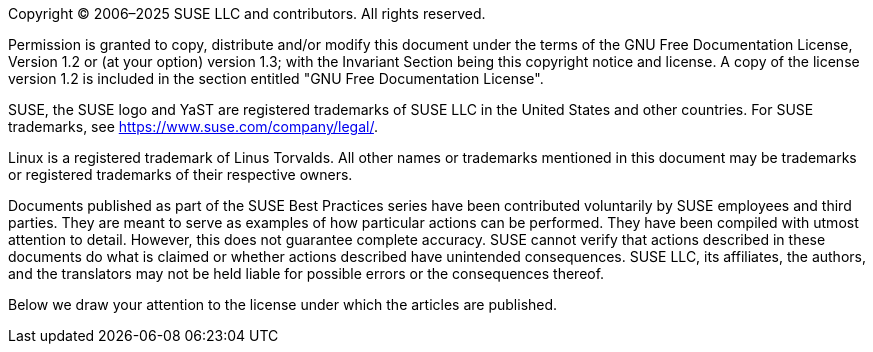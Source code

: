 Copyright (C) 2006–2025 SUSE LLC and contributors. All rights reserved. 

Permission is granted to copy, distribute and/or modify this document under the terms of
the GNU Free Documentation License, Version 1.2 or (at your option) version 1.3; with the
Invariant Section being this copyright notice and license. A copy of the license version 1.2
is included in the section entitled "GNU Free Documentation License".

SUSE, the SUSE logo and YaST are registered trademarks of SUSE LLC in the United States
and other countries. For SUSE trademarks, see https://www.suse.com/company/legal/.
      
Linux is a registered trademark of Linus Torvalds. All other names or trademarks mentioned in
this document may be trademarks or registered trademarks of their respective owners.

Documents published as part of the SUSE Best Practices series have been contributed voluntarily 
by SUSE employees and third parties. They are meant to serve as examples of how particular 
actions can be performed. They have been compiled with utmost attention to detail. 
However, this does not guarantee complete accuracy. SUSE cannot verify that actions described 
in these documents do what is claimed or whether actions described have unintended consequences. 
SUSE LLC, its affiliates, the authors, and the translators may not be held liable for possible errors 
or the consequences thereof.

Below we draw your attention to the license under which the articles are published.